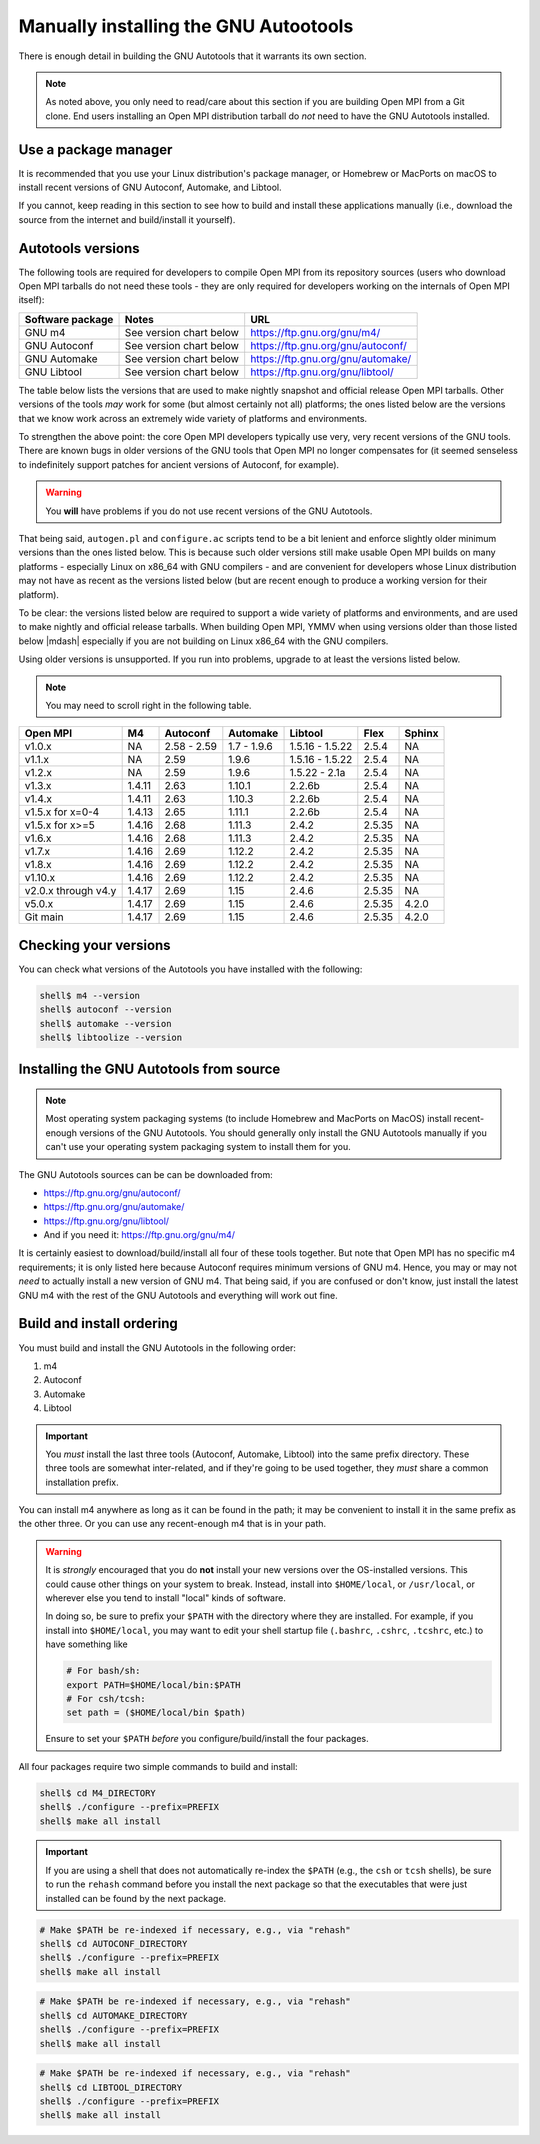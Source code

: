 .. _developers-installing-autotools-label:

Manually installing the GNU Autootools
======================================

There is enough detail in building the GNU Autotools that it warrants
its own section.

.. note:: As noted above, you only need to read/care about this
          section if you are building Open MPI from a Git clone.  End
          users installing an Open MPI distribution tarball do *not*
          need to have the GNU Autotools installed.

Use a package manager
---------------------

It is recommended that you use your Linux distribution's package
manager, or Homebrew or MacPorts on macOS to install recent versions
of GNU Autoconf, Automake, and Libtool.

If you cannot, keep reading in this section to see how to build and
install these applications manually (i.e., download the source from
the internet and build/install it yourself).

Autotools versions
------------------

The following tools are required for developers to compile Open MPI
from its repository sources (users who download Open MPI tarballs do
not need these tools - they are only required for developers working
on the internals of Open MPI itself):

.. list-table::
   :header-rows: 1

   * - Software package
     - Notes
     - URL

   * - GNU m4
     - See version chart below
     - https://ftp.gnu.org/gnu/m4/
   * - GNU Autoconf
     - See version chart below
     - https://ftp.gnu.org/gnu/autoconf/
   * - GNU Automake
     - See version chart below
     - https://ftp.gnu.org/gnu/automake/
   * - GNU Libtool
     - See version chart below
     - https://ftp.gnu.org/gnu/libtool/

The table below lists the versions that are used to make nightly
snapshot and official release Open MPI tarballs. Other versions of the
tools *may* work for some (but almost certainly not all) platforms;
the ones listed below are the versions that we know work across an
extremely wide variety of platforms and environments.

To strengthen the above point: the core Open MPI developers typically
use very, very recent versions of the GNU tools.  There are known bugs
in older versions of the GNU tools that Open MPI no longer compensates
for (it seemed senseless to indefinitely support patches for ancient
versions of Autoconf, for example).

.. warning:: You **will** have problems if you do not use recent
             versions of the GNU Autotools.

That being said, ``autogen.pl`` and ``configure.ac`` scripts tend to
be a bit lenient and enforce slightly older minimum versions than the
ones listed below. This is because such older versions still make
usable Open MPI builds on many platforms - especially Linux on x86_64
with GNU compilers - and are convenient for developers whose Linux
distribution may not have as recent as the versions listed below (but are
recent enough to produce a working version for their platform).

To be clear: the versions listed below are required to support a wide
variety of platforms and environments, and are used to make nightly
and official release tarballs. When building Open MPI, YMMV when using
versions older than those listed below |mdash| especially if you are
not building on Linux x86_64 with the GNU compilers.

Using older versions is unsupported. If you run into problems, upgrade
to at least the versions listed below.

.. note:: You may need to scroll right in the following table.

.. list-table::
   :header-rows: 1

   * - Open MPI
     - M4
     - Autoconf
     - Automake
     - Libtool
     - Flex
     - Sphinx

   * - v1.0.x
     - NA
     - 2.58 - 2.59
     - 1.7 - 1.9.6
     - 1.5.16 - 1.5.22
     - 2.5.4
     - NA
   * - v1.1.x
     - NA
     - 2.59
     - 1.9.6
     - 1.5.16 - 1.5.22
     - 2.5.4
     - NA
   * - v1.2.x
     - NA
     - 2.59
     - 1.9.6
     - 1.5.22 - 2.1a
     - 2.5.4
     - NA
   * - v1.3.x
     - 1.4.11
     - 2.63
     - 1.10.1
     - 2.2.6b
     - 2.5.4
     - NA
   * - v1.4.x
     - 1.4.11
     - 2.63
     - 1.10.3
     - 2.2.6b
     - 2.5.4
     - NA
   * - v1.5.x for x=0-4
     - 1.4.13
     - 2.65
     - 1.11.1
     - 2.2.6b
     - 2.5.4
     - NA
   * - v1.5.x for x>=5
     - 1.4.16
     - 2.68
     - 1.11.3
     - 2.4.2
     - 2.5.35
     - NA
   * - v1.6.x
     - 1.4.16
     - 2.68
     - 1.11.3
     - 2.4.2
     - 2.5.35
     - NA
   * - v1.7.x
     - 1.4.16
     - 2.69
     - 1.12.2
     - 2.4.2
     - 2.5.35
     - NA
   * - v1.8.x
     - 1.4.16
     - 2.69
     - 1.12.2
     - 2.4.2
     - 2.5.35
     - NA
   * - v1.10.x
     - 1.4.16
     - 2.69
     - 1.12.2
     - 2.4.2
     - 2.5.35
     - NA
   * - v2.0.x through v4.y
     - 1.4.17
     - 2.69
     - 1.15
     - 2.4.6
     - 2.5.35
     - NA
   * - v5.0.x
     - 1.4.17
     - 2.69
     - 1.15
     - 2.4.6
     - 2.5.35
     - 4.2.0
   * - Git main
     - 1.4.17
     - 2.69
     - 1.15
     - 2.4.6
     - 2.5.35
     - 4.2.0

Checking your versions
----------------------

You can check what versions of the Autotools you have installed with
the following:

.. code-block:: sh

   shell$ m4 --version
   shell$ autoconf --version
   shell$ automake --version
   shell$ libtoolize --version

Installing the GNU Autotools from source
----------------------------------------

.. note:: Most operating system packaging systems (to include Homebrew
          and MacPorts on MacOS) install recent-enough versions of the
          GNU Autotools.  You should generally only install the GNU
          Autotools manually if you can't use your operating system
          packaging system to install them for you.

The GNU Autotools sources can be can be downloaded from:

* https://ftp.gnu.org/gnu/autoconf/
* https://ftp.gnu.org/gnu/automake/
* https://ftp.gnu.org/gnu/libtool/
* And if you need it: https://ftp.gnu.org/gnu/m4/

It is certainly easiest to download/build/install all four of these
tools together.  But note that Open MPI has no specific m4
requirements; it is only listed here because Autoconf requires minimum
versions of GNU m4.  Hence, you may or may not *need* to actually
install a new version of GNU m4.  That being said, if you are confused
or don't know, just install the latest GNU m4 with the rest of the GNU
Autotools and everything will work out fine.


Build and install ordering
--------------------------

You must build and install the GNU Autotools in the following order:

#. m4
#. Autoconf
#. Automake
#. Libtool

.. important:: You *must* install the last three tools (Autoconf,
               Automake, Libtool) into the same prefix directory.
               These three tools are somewhat inter-related, and if
               they're going to be used together, they *must* share a
               common installation prefix.

You can install m4 anywhere as long as it can be found in the path;
it may be convenient to install it in the same prefix as the other
three.  Or you can use any recent-enough m4 that is in your path.

.. warning:: It is *strongly* encouraged that you do **not** install
   your new versions over the OS-installed versions.  This could cause
   other things on your system to break.  Instead, install into
   ``$HOME/local``, or ``/usr/local``, or wherever else you tend to
   install "local" kinds of software.

   In doing so, be sure to prefix your ``$PATH`` with the directory
   where they are installed.  For example, if you install into
   ``$HOME/local``, you may want to edit your shell startup file
   (``.bashrc``, ``.cshrc``, ``.tcshrc``, etc.) to have something
   like

   .. code-block:: sh

      # For bash/sh:
      export PATH=$HOME/local/bin:$PATH
      # For csh/tcsh:
      set path = ($HOME/local/bin $path)

   Ensure to set your ``$PATH`` *before* you configure/build/install
   the four packages.

All four packages require two simple commands to build and
install:

.. code-block:: sh

   shell$ cd M4_DIRECTORY
   shell$ ./configure --prefix=PREFIX
   shell$ make all install

.. important:: If you are using a shell that does not automatically
               re-index the ``$PATH`` (e.g., the ``csh`` or ``tcsh``
               shells), be sure to run the ``rehash`` command before
               you install the next package so that the executables
               that were just installed can be found by the next
               package.

.. code-block:: sh

   # Make $PATH be re-indexed if necessary, e.g., via "rehash"
   shell$ cd AUTOCONF_DIRECTORY
   shell$ ./configure --prefix=PREFIX
   shell$ make all install

.. code-block:: sh

   # Make $PATH be re-indexed if necessary, e.g., via "rehash"
   shell$ cd AUTOMAKE_DIRECTORY
   shell$ ./configure --prefix=PREFIX
   shell$ make all install

.. code-block:: sh

   # Make $PATH be re-indexed if necessary, e.g., via "rehash"
   shell$ cd LIBTOOL_DIRECTORY
   shell$ ./configure --prefix=PREFIX
   shell$ make all install
